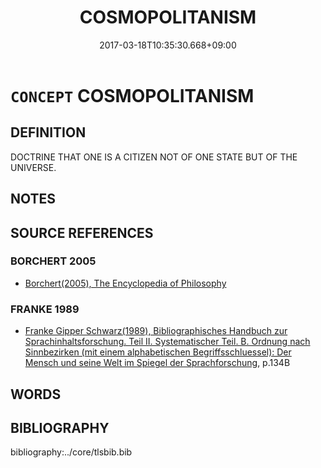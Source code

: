 # -*- mode: mandoku-tls-view -*-
#+TITLE: COSMOPOLITANISM
#+DATE: 2017-03-18T10:35:30.668+09:00        
#+STARTUP: content
* =CONCEPT= COSMOPOLITANISM
:PROPERTIES:
:CUSTOM_ID: uuid-4bd99286-af97-46ce-9ded-10e6a760e7d9
:END:
** DEFINITION

DOCTRINE THAT ONE IS A CITIZEN NOT OF ONE STATE BUT OF THE UNIVERSE.

** NOTES

** SOURCE REFERENCES
*** BORCHERT 2005
 - [[cite:BORCHERT-2005][Borchert(2005), The Encyclopedia of Philosophy]]
*** FRANKE 1989
 - [[cite:FRANKE-1989][Franke Gipper Schwarz(1989), Bibliographisches Handbuch zur Sprachinhaltsforschung. Teil II. Systematischer Teil. B. Ordnung nach Sinnbezirken (mit einem alphabetischen Begriffsschluessel): Der Mensch und seine Welt im Spiegel der Sprachforschung]], p.134B

** WORDS
   :PROPERTIES:
   :VISIBILITY: children
   :END:
** BIBLIOGRAPHY
bibliography:../core/tlsbib.bib
